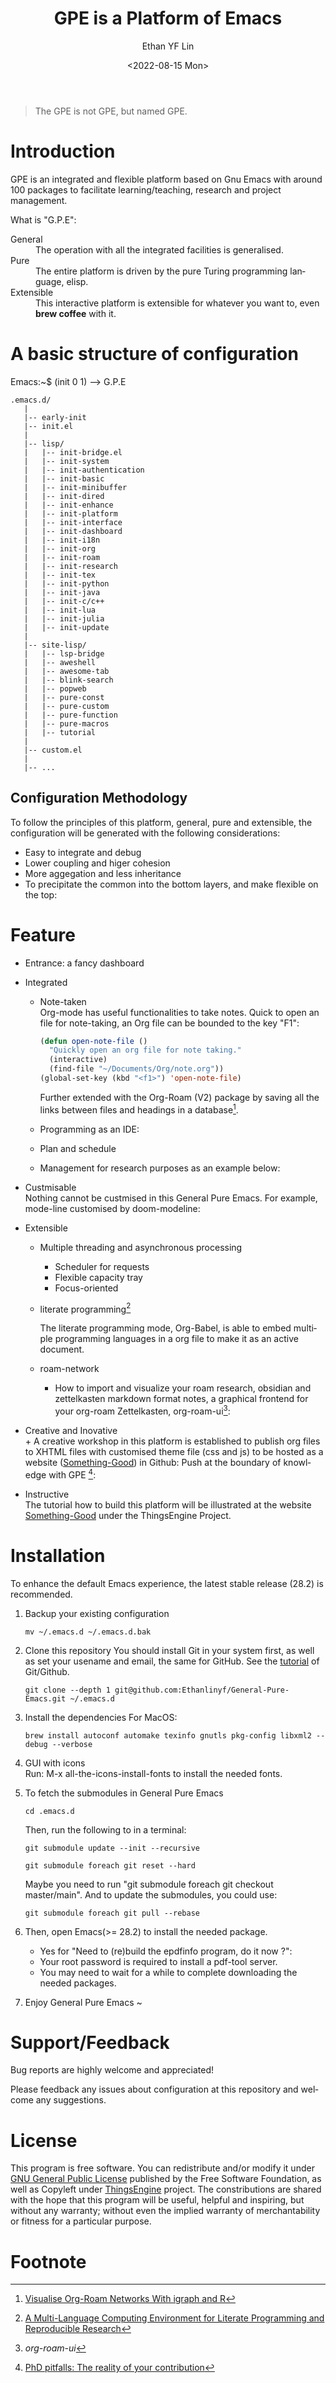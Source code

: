 #+options: ':nil *:t -:t ::t <:t H:3 \n:nil ^:t arch:headline author:t
#+options: broken-links:nil c:nil creator:nil d:(not "LOGBOOK") date:t e:t
#+options: email:nil f:t inline:t num:nil p:nil pri:nil prop:nil stat:t tags:t
#+options: tasks:t tex:t timestamp:t title:t toc:t todo:t |:t
#+title: GPE is a Platform of Emacs
#+date: <2022-08-15 Mon>
#+author: Ethan YF Lin
#+email: e.yflin@gmail.com
#+language: en
#+select_tags: export
#+exclude_tags: noexport
#+creator: Emacs 29.0.50 (Org mode 9.5.4)
#+cite_export:
#+startup: overview 

#+begin_quote
The GPE is not GPE, but named GPE. 
#+end_quote

* Introduction
GPE is an integrated and flexible platform based on Gnu Emacs with
around 100 packages to facilitate learning/teaching, research and
project management.

What is "G.P.E": 
- General :: The operation with all the integrated facilities is generalised.
- Pure :: The entire platform is driven by the pure Turing programming
  language, elisp.
- Extensible :: This interactive platform is extensible for whatever you want
  to, even *brew coffee* with it. 

[[./site-lisp/figure/GPE-Framework_4.png]]

* A basic structure of configuration
Emacs:~$ (init 0 1) --> G.P.E
#+BEGIN_EXAMPLE
  .emacs.d/
     |
     |-- early-init
     |-- init.el
     |
     |-- lisp/
     |   |-- init-bridge.el
     |   |-- init-system
     |   |-- init-authentication
     |   |-- init-basic
     |   |-- init-minibuffer
     |   |-- init-dired
     |   |-- init-enhance
     |   |-- init-platform
     |   |-- init-interface
     |   |-- init-dashboard
     |   |-- init-i18n
     |   |-- init-org
     |   |-- init-roam
     |   |-- init-research
     |   |-- init-tex
     |   |-- init-python
     |   |-- init-java
     |   |-- init-c/c++
     |   |-- init-lua
     |   |-- init-julia
     |   |-- init-update
     |
     |-- site-lisp/
     |   |-- lsp-bridge
     |   |-- aweshell
     |   |-- awesome-tab
     |   |-- blink-search
     |   |-- popweb
     |   |-- pure-const
     |   |-- pure-custom
     |   |-- pure-function
     |   |-- pure-macros
     |   |-- tutorial
     |
     |-- custom.el
     |
     |-- ...
#+END_EXAMPLE
** Configuration Methodology
To follow the principles of this platform, general, pure and
extensible, the configuration will be generated with the following
considerations:
- Easy to integrate and debug
- Lower coupling and higer cohesion
- More aggegation and less inheritance
- To precipitate the common into the bottom layers, and make flexible on the top:

[[./site-lisp/figure/Configuration_Metodology_5.png]]
* Feature
- Entrance: a fancy dashboard
  [[./site-lisp/figure/GPE-dashboard.jpeg]]
- Integrated
  + Note-taken \\
    Org-mode has useful functionalities to take notes. Quick to open an
    file for note-taking, an Org file can be bounded to the key "F1":
    #+begin_src emacs-lisp
      (defun open-note-file ()
        "Quickly open an org file for note taking."
        (interactive)
        (find-file "~/Documents/Org/note.org"))
      (global-set-key (kbd "<f1>") 'open-note-file)
    #+end_src

    Further extended with the Org-Roam (V2) package by saving all the links between
    files and headings in a database[fn:1].
    [[./site-lisp/figure/org-roam-network.png]]

  + Programming as an IDE:

    [[./site-lisp/figure/Emacs_elisp_programming.png]]

  + Plan and schedule

    [[./site-lisp/figure/TaskManagement.png]]

  + Management for research purposes as an example below:

    [[./site-lisp/figure/Git-for-research-project.png]]

- Custmisable \\
  Nothing cannot be custmised in this General Pure Emacs. For example,
  mode-line customised by doom-modeline:

  [[./site-lisp/figure/mode-line.png]]

- Extensible
  + Multiple threading and asynchronous processing
    - Scheduler for requests
    - Flexible capacity tray
    - Focus-oriented

  + literate programming[fn:2] \\

    [[./site-lisp/figure/literate-programming.png]]

    The literate programming mode, Org-Babel, is able to embed multiple
    programming languages in a org file to make it as an active document.
  + roam-network

    * How to import and visualize your roam research, obsidian and
      zettelkasten markdown format notes, a graphical frontend for
      your org-roam Zettelkasten, org-roam-ui[fn:3]:

      [[./site-lisp/figure/roam-research-ui.png]]

- Creative and Inovative \\
  + A creative workshop in this platform is established to publish org
    files to XHTML files with customised theme file (css and js) to be
    hosted as a website ([[https://www.thethingsengine.org/index.html][Something-Good]]) in Github:
    [[./site-lisp/figure/org2xhtml.png]]
  Push at the boundary of knowledge with GPE [fn:4]:

  [[./site-lisp/figure/creative_emacs.jpg]]

- Instructive \\
  The tutorial how to build this platform will be illustrated at the website [[https://thethingsengine.org][Something-Good]] under the ThingsEngine Project.
* Installation
To enhance the default Emacs experience, the latest stable release (28.2) is
recommended.

1. Backup your existing configuration
   #+begin_src shell
     mv ~/.emacs.d ~/.emacs.d.bak
   #+end_src
2. Clone this repository
   You should install Git in your system first, as well as set your
   usename and email, the same for GitHub. See the [[https://github.com/Ethanlinyf/Git-GitHub-Tutorial][tutorial]] of
   Git/Github. 
   #+begin_src shell
     git clone --depth 1 git@github.com:Ethanlinyf/General-Pure-Emacs.git ~/.emacs.d
   #+end_src
3. Install the dependencies
   For MacOS: 
   #+begin_src shell
     brew install autoconf automake texinfo gnutls pkg-config libxml2 --debug --verbose
   #+end_src
4. GUI with icons \\
   Run: M-x all-the-icons-install-fonts to install the needed fonts.
5. To fetch the submodules in General Pure Emacs
   #+begin_src shell
     cd .emacs.d
   #+end_src
   Then, run the following to in a terminal:
   #+begin_src elisp
     git submodule update --init --recursive

     git submodule foreach git reset --hard
   #+end_src
   
   Maybe you need to run "git submodule foreach git checkout
   master/main". And to update the submodules, you could use:

   #+begin_src shell
     git submodule foreach git pull --rebase
   #+end_src
6. Then, open Emacs(>= 28.2) to install the needed package.
   - Yes for "Need to (re)build the epdfinfo program, do it now ?":
   - Your root password is required to install a pdf-tool server.
   - You may need to wait for a while to complete downloading the needed packages.
7. Enjoy General Pure Emacs ~ 
* Support/Feedback
Bug reports are highly welcome and appreciated!

Please feedback any issues about configuration at this repository and
welcome any suggestions.
* License
This program is free software. You can redistribute and/or modify it
under [[https://github.com/redguardtoo/emacs.d/blob/master/LICENSE][GNU General Public License]] published by the Free Software
Foundation, as well as Copyleft under [[https://thethingsengine.org][ThingsEngine]] project. The
constributions are shared with the hope that this program will be
useful, helpful and inspiring, but without any warranty; without even
the implied warranty of merchantability or fitness for a particular
purpose.

* Footnote
[fn:1] [[https://lucidmanager.org/data-science/visualise-org-roam/][Visualise Org-Roam Networks With igraph and R]]

[fn:2] [[http://www.jstatsoft.org/v46/i03/][A Multi-Language Computing Environment for Literate
Programming and Reproducible Research]]

[fn:3] [[org-roam-ui]]

[fn:4] [[http://academiclifehistories.weebly.com/blog/phd-pitfalls-part-i-the-reality-of-your-contribution][PhD pitfalls: The reality of your contribution]]

